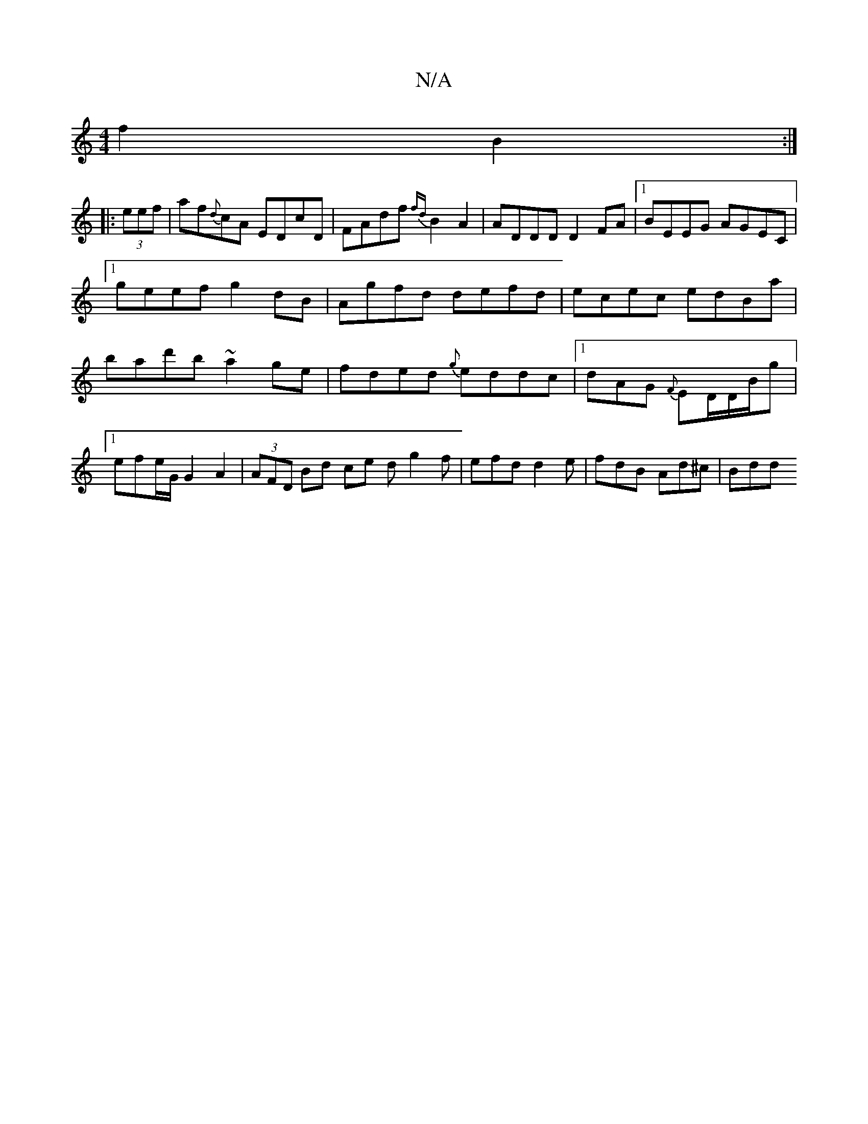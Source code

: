 X:1
T:N/A
M:4/4
R:N/A
K:Cmajor
 f2B2:|
|:(3eef|af{d}cA EDcD|FAdf {fd}B2A2|ADDD D2FA|1 BEEG AGEC|1 geef g2dB|Agfd defd|ecec edBa|bad'b ~a2ge|fded {g}eddc|1 dAG {F}ED/D/B/g | [1 efe/2G1/2 G2 A2|(3AFD Bd ce d g2 f|efd d2e|fdB Ad^c|Bdd